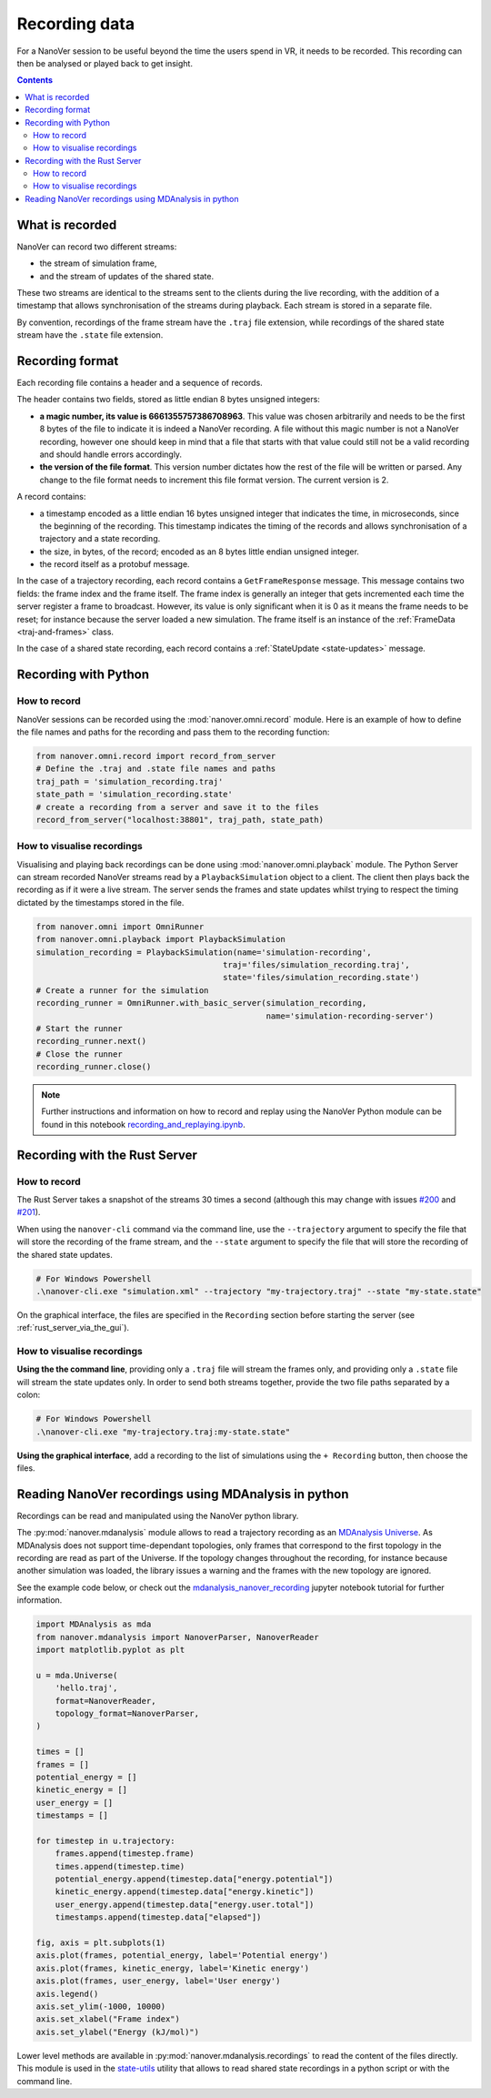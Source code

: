 Recording data
==============

.. _Rust server: https://github.com/IRL2/nanover-rs

For a NanoVer session to be useful beyond the time the users spend in VR, it needs to be recorded.
This recording can then be analysed or played back to get insight.

.. contents:: Contents
    :depth: 2
    :local:

What is recorded
----------------

NanoVer can record two different streams:

* the stream of simulation frame,
* and the stream of updates of the shared state.

These two streams are identical to the streams sent to the clients during the live recording,
with the addition of a timestamp that allows synchronisation of the streams during playback.
Each stream is stored in a separate file.

By convention, recordings of the frame stream have the ``.traj`` file extension,
while recordings of the shared state stream  have the ``.state`` file extension.

Recording format
----------------

Each recording file contains a header and a sequence of records.

The header contains two fields, stored as little endian 8 bytes unsigned integers:

* **a magic number, its value is 6661355757386708963**. This value was chosen arbitrarily and needs to be the first
  8 bytes of the file to indicate it is indeed a NanoVer recording. A file without this magic number is not a NanoVer
  recording, however one should keep in mind that a file that starts with that value could still not be a valid
  recording and should handle errors accordingly.
* **the version of the file format**. This version number dictates how the rest of the file will be written or parsed.
  Any change to the file format needs to increment this file format version. The current version is 2.

A record contains:

* a timestamp encoded as a little endian 16 bytes unsigned integer that indicates the time, in microseconds,
  since the beginning of the recording.
  This timestamp indicates the timing of the records and allows synchronisation of a trajectory and a state recording.
* the size, in bytes, of the record; encoded as an 8 bytes little endian unsigned integer.
* the record itself as a protobuf message.

In the case of a trajectory recording, each record contains a ``GetFrameResponse`` message.
This message contains two fields: the frame index and the frame itself.
The frame index is generally an integer that gets incremented each time the server register a frame to broadcast.
However, its value is only significant when it is 0 as it means the frame needs to be reset;
for instance because the server loaded a new simulation. The frame itself is an instance of the :ref:`FrameData <traj-and-frames>` class.

In the case of a shared state recording, each record contains a :ref:`StateUpdate <state-updates>` message.


Recording with Python
--------------------------------

How to record
~~~~~~~~~~~~~

NanoVer sessions can be recorded using the :mod:`nanover.omni.record` module.
Here is an example of how to define the file names and paths for the recording and pass them to the recording function:

.. code:: python

    from nanover.omni.record import record_from_server
    # Define the .traj and .state file names and paths
    traj_path = 'simulation_recording.traj'
    state_path = 'simulation_recording.state'
    # create a recording from a server and save it to the files
    record_from_server("localhost:38801", traj_path, state_path)

How to visualise recordings
~~~~~~~~~~~~~~~~~~~~~~~~~~~
Visualising and playing back recordings can be done using :mod:`nanover.omni.playback` module.
The Python Server can stream recorded NanoVer streams read by a ``PlaybackSimulation`` object to a client. The client then plays back the recording as if it were
a live stream.
The server sends the frames and state updates whilst trying to respect the timing dictated by the timestamps stored
in the file.

.. code:: python

    from nanover.omni import OmniRunner
    from nanover.omni.playback import PlaybackSimulation
    simulation_recording = PlaybackSimulation(name='simulation-recording',
                                           traj='files/simulation_recording.traj',
                                           state='files/simulation_recording.state')
    # Create a runner for the simulation
    recording_runner = OmniRunner.with_basic_server(simulation_recording,
                                                    name='simulation-recording-server')
    # Start the runner
    recording_runner.next()
    # Close the runner
    recording_runner.close()

.. note::

    Further instructions and information on how to record and replay using the NanoVer Python module can be found in this notebook `recording_and_replaying.ipynb <https://github.com/IRL2/nanover-protocol/blob/main/examples/basics/recording_and_replaying.ipynb>`_.

Recording with the Rust Server
------------------------------

How to record
~~~~~~~~~~~~~

The Rust Server takes a snapshot of the streams 30 times a second (although this may change with
issues `#200 <https://github.com/IRL2/nanover-rs/issues/200>`_ and
`#201 <https://github.com/IRL2/nanover-rs/issues/201>`_).

When using the ``nanover-cli`` command via the command line, use the ``--trajectory`` argument to specify the file that
will store the recording of the frame stream, and the ``--state`` argument to specify the file that will store
the recording of the shared state updates.

.. code-block::

    # For Windows Powershell
    .\nanover-cli.exe "simulation.xml" --trajectory "my-trajectory.traj" --state "my-state.state"

On the graphical interface, the files are specified in the ``Recording`` section before starting the server
(see :ref:`rust_server_via_the_gui`).

How to visualise recordings
~~~~~~~~~~~~~~~~~~~~~~~~~~~

**Using the the command line**, providing only a ``.traj`` file will stream the frames only,
and providing only a ``.state`` file will stream the state updates only.
In order to send both streams together, provide the two file paths separated by a colon:

.. code-block::

    # For Windows Powershell
    .\nanover-cli.exe "my-trajectory.traj:my-state.state"


**Using the graphical interface**, add a recording to the list of simulations using the ``+ Recording`` button,
then choose the files.


Reading NanoVer recordings using MDAnalysis in python
-------------------------------

Recordings can be read and manipulated using the NanoVer python library.

The :py:mod:`nanover.mdanalysis` module allows to read a trajectory recording as an
`MDAnalysis Universe <https://userguide.mdanalysis.org/stable/universe.html#universe>`_.
As MDAnalysis does not support time-dependant topologies, only frames that correspond to the first topology in the
recording are read as part of the Universe.
If the topology changes throughout the recording, for instance because another simulation was loaded,
the library issues a warning and the frames with the new topology are ignored.

See the example code below, or check out the
`mdanalysis_nanover_recording <https://github.com/IRL2/nanover-protocol/blob/main/examples/mdanalysis/mdanalysis_nanover_recording.ipynb>`_
jupyter notebook tutorial for further information.

.. code:: python

    import MDAnalysis as mda
    from nanover.mdanalysis import NanoverParser, NanoverReader
    import matplotlib.pyplot as plt

    u = mda.Universe(
        'hello.traj',
        format=NanoverReader,
        topology_format=NanoverParser,
    )

    times = []
    frames = []
    potential_energy = []
    kinetic_energy = []
    user_energy = []
    timestamps = []

    for timestep in u.trajectory:
        frames.append(timestep.frame)
        times.append(timestep.time)
        potential_energy.append(timestep.data["energy.potential"])
        kinetic_energy.append(timestep.data["energy.kinetic"])
        user_energy.append(timestep.data["energy.user.total"])
        timestamps.append(timestep.data["elapsed"])

    fig, axis = plt.subplots(1)
    axis.plot(frames, potential_energy, label='Potential energy')
    axis.plot(frames, kinetic_energy, label='Kinetic energy')
    axis.plot(frames, user_energy, label='User energy')
    axis.legend()
    axis.set_ylim(-1000, 10000)
    axis.set_xlabel("Frame index")
    axis.set_ylabel("Energy (kJ/mol)")


Lower level methods are available in :py:mod:`nanover.mdanalysis.recordings` to read the content of the files directly.
This module is used in the `state-utils <https://github.com/IRL2/nanover-utils>`_ utility that allows to read shared
state recordings in a python script or with the command line.